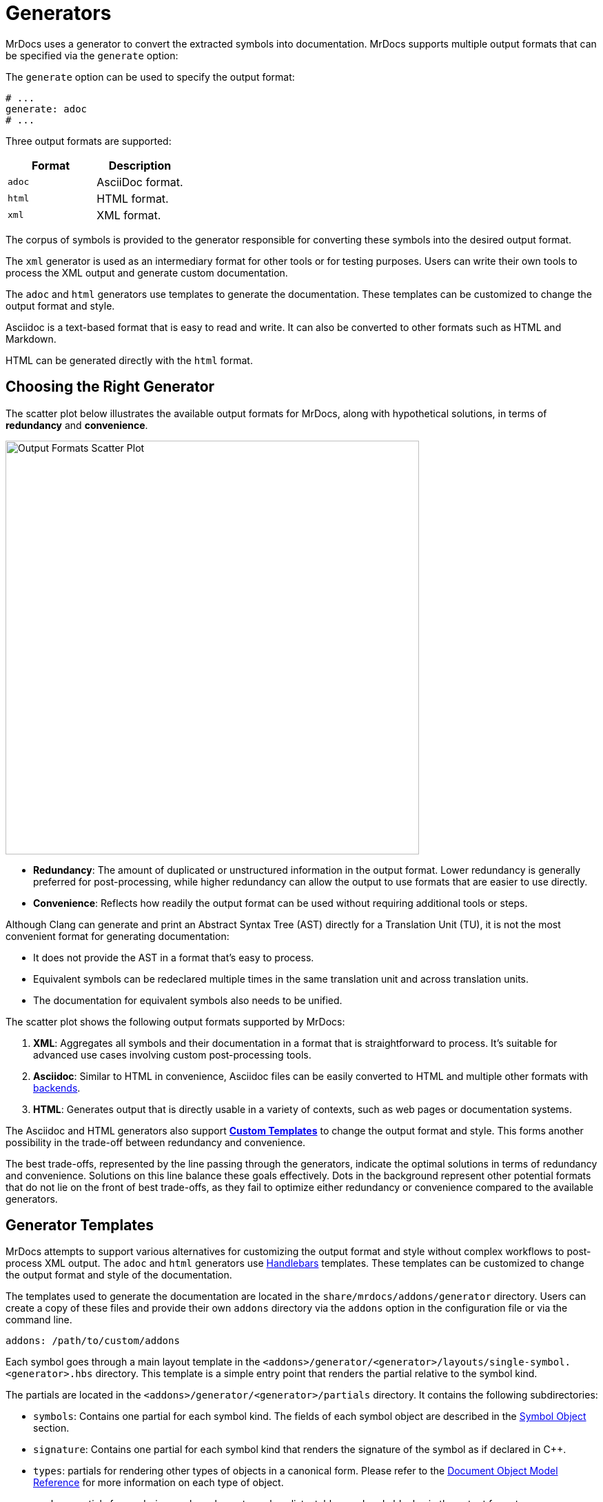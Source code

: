 = Generators

MrDocs uses a generator to convert the extracted symbols into documentation.
MrDocs supports multiple output formats that can be specified via the `generate` option:

The `generate` option can be used to specify the output format:

[source,yaml]
----
# ...
generate: adoc
# ...
----

Three output formats are supported:

|===
|Format |Description

|`adoc`
|AsciiDoc format.

|`html`
|HTML format.

|`xml`
|XML format.
|===

The corpus of symbols is provided to the generator responsible for converting these symbols into the desired output format.

The `xml` generator is used as an intermediary format for other tools or for testing purposes.
Users can write their own tools to process the XML output and generate custom documentation.

The `adoc` and `html` generators use templates to generate the documentation.
These templates can be customized to change the output format and style.

Asciidoc is a text-based format that is easy to read and write.
It can also be converted to other formats such as HTML and Markdown.

HTML can be generated directly with the `html` format.

== Choosing the Right Generator

The scatter plot below illustrates the available output formats for MrDocs, along with hypothetical solutions, in terms of **redundancy** and **convenience**.

image::generator_front.svg[Output Formats Scatter Plot,width=600]

- **Redundancy**: The amount of duplicated or unstructured information in the output format.
Lower redundancy is generally preferred for post-processing, while higher redundancy can allow the output to use formats that are easier to use directly.
- **Convenience**: Reflects how readily the output format can be used without requiring additional tools or steps.

Although Clang can generate and print an Abstract Syntax Tree (AST) directly for a Translation Unit (TU), it is not the most convenient format for generating documentation:

- It does not provide the AST in a format that's easy to process.
- Equivalent symbols can be redeclared multiple times in the same translation unit and across translation units.
- The documentation for equivalent symbols also needs to be unified.

The scatter plot shows the following output formats supported by MrDocs:

1. **XML**: Aggregates all symbols and their documentation in a format that is straightforward to process.
It's suitable for advanced use cases involving custom post-processing tools.
2. **Asciidoc**: Similar to HTML in convenience, Asciidoc files can be easily converted to HTML and multiple other formats with https://docs.asciidoctor.org/asciidoctor/latest/convert/available/:[backends].
3. **HTML**: Generates output that is directly usable in a variety of contexts, such as web pages or documentation systems.

The Asciidoc and HTML generators also support <<generator-templates,*Custom Templates*>> to change the output format and style.
This forms another possibility in the trade-off between redundancy and convenience.

The best trade-offs, represented by the line passing through the generators, indicate the optimal solutions in terms of redundancy and convenience.
Solutions on this line balance these goals effectively.
Dots in the background represent other potential formats that do not lie on the front of best trade-offs, as they fail to optimize either redundancy or convenience compared to the available generators.

[#generator-templates]
== Generator Templates

MrDocs attempts to support various alternatives for customizing the output format and style without complex workflows to post-process XML output.
The `adoc` and `html` generators use https://handlebarsjs.com/[Handlebars,window=_blank] templates.
These templates can be customized to change the output format and style of the documentation.

The templates used to generate the documentation are located in the `share/mrdocs/addons/generator` directory.
Users can create a copy of these files and provide their own `addons` directory via the `addons` option in the configuration file or via the command line.

[source,yaml]
----
addons: /path/to/custom/addons
----

Each symbol goes through a main layout template in the `<addons>/generator/<generator>/layouts/single-symbol.<generator>.hbs` directory.
This template is a simple entry point that renders the partial relative to the symbol kind.

The partials are located in the `<addons>/generator/<generator>/partials` directory.
It contains the following subdirectories:

* `symbols`: Contains one partial for each symbol kind.
The fields of each symbol object are described in the <<symbol-fields,Symbol Object>> section.
* `signature`: Contains one partial for each symbol kind that renders the signature of the symbol as if declared in {cpp}.
* `types`: partials for rendering other types of objects in a canonical form.
Please refer to the <<dom_reference,Document Object Model Reference>> for more information on each type of object.
* `markup`: partials for rendering markup elements such as lists, tables, and code blocks, in the output format.

Partials common to all generators are available in the `<addons>/generator/common/partials` directory.
The common partials are loaded before the generator-specific partials, which can override any common partials.

The multipage generator renders the layout multiple times as separate pages for each symbol.
The single-page generator renders the layout multiple times and concatenates the results in a single page.

Each time the generator encounters a symbol, it renders the layout template with the symbol data as the Handlebars context.
The layout template can include other partial templates to render the symbol data.These partials are available in the `<addons>/generator/<generator>/partials` directory.

The Document Object Model (DOM) for each symbol includes all information about the symbol.One advantage of custom templates over post-processing XML files is the ability to access symbols as a graph.If symbol `A` refers to symbol `B`, some properties of symbol `B` are likely to be required in the documentation of `A`.All templates and generators can access a reference to `B` by searching the symbol tree or simply by accessing the elements `A` refers to.All references to other symbols are resolved in the templates.

[#dom_reference]
== Document Object Model Reference

The Document Object Model (DOM) is a tree structure that represents the symbols extracted from the source code.The DOM is used by the generator to render the documentation.

=== Top-Level Fields

The top-level object in the DOM is the context for a template.The top-level object has the following properties:

|===
|Property |Type| Description

|`symbol`
|`<<symbol-fields,Symbol Object>>`
|The symbol being rendered.

|`config`
|`<<config-fields,Config Object>>`
|The configuration object.

|===

[#symbol-fields]
=== Symbol

The `Symbol` object represents a symbol extracted from the source code.The symbol being rendered is available in the `symbol` object in the Handlebars context.The symbol object has the following properties:

|===
|Property |Type| Description

| `id`
| `string`
| A unique identifier for the symbol.

| `name`
| `string`
| The nonqualified name of the symbol.

| `kind`
| `string`
| The kind of symbol. (e.g., `class`, `function`, `variable`)

| `access`
| `string`
| The access level of the symbol. (e.g., `public`, `protected`, `private`)

| `implicit`
| `string`
| Whether the symbol was implicitly extracted as a dependency.

| `namespace`
| `<<symbol-fields,Symbol Object[]>>`
| The namespaces of the symbol.

| `parent`
| `<<symbol-fields,Symbol Object>>`
| The parent namespace of the symbol.

| `doc`
| `Any`
| The documentation for the symbol.

|===

Handlebars generators extend each symbol with the following fields:

|===
|Property |Type| Description

| `url`
| `string`
| The URL of the symbol. If the documentation is a single page, this is the anchor link to the symbol starting with `#`. If the documentation is multipage, this is the path to the symbol starting with `/`.

| `anchor`
| `string`
| The anchor link to the symbol. This is used for section IDs in the documentation.

|===

The `Symbol` object has additional properties based on the kind of symbol.
The following table lists the additional properties for symbols that contain information about their scope (such as Namespaces and Classes):

|===
|Property |Type| Description

| `members`
| `<<symbol-fields,Symbol Object[]>>`
| The members of that scope (e.g., member functions, namespace symbols).

| `overloads`
| `<<symbol-fields,Symbol Object[]>>`
| Same as `members`, but groups overloaded functions as unique symbols of kind `overload`.
|===

Symbol objects that contain information about the location include the following properties:

|===
|Property |Type| Description

| `loc`
| `<<source-info-fields,Source Info Object>>`
| The location of the symbol in the source code.
|===

When the symbol kind is `namespace`, the symbol object has the following additional properties:

|===
|Property |Type| Description

| `interface`
| `<<tranche-fields,Tranche Object>>`
| The interface of the namespace.

| `usingDirectives`
| `<<symbol-fields,Symbol Object[]>>`
| The using directives of the namespace.
|===

When the symbol kind is `record` (e.g., `class`, `struct`, `union`), the symbol object has the following additional properties:

|===
|Property |Type| Description

| `tag`
| `string`
| The type of record (e.g., `class`, `struct`, `union`).

| `defaultAccess`
| `string`
| The default access level of the record members (e.g., `public`, `private`).

| `isTypedef`
| `bool`
| Whether the record is a typedef.

| `bases`
| `<<base-info-fields,Base Info Object[]>>`
| The base classes of the record.

| `interface`
| `<<interface-fields,Interface Object>>`
| The interface of the record.

| `template`
| `<<template-info-fields,Template Info Object>>`
| The template information of the record.
|===

When the symbol kind is `enum`, the symbol object has the following additional properties:

|===
|Property |Type| Description

| `type`
| `<<type-info-fields,Type Info Object>>`
| The type information of the enum.

| `isScoped`
| `bool`
| Whether the enum is scoped.
|===

When the symbol kind is `function`, the symbol object has the following additional properties:

|===
|Property |Type| Description

| `isVariadic`
| `bool`
| Whether the function is variadic.

| `isVirtual`
| `bool`
| Whether the function is virtual.

| `isVirtualAsWritten`
| `bool`
| Whether the function is virtual as written.

| `isPure`
| `bool`
| Whether the function is pure.

| `isDefaulted`
| `bool`
| Whether the function is defaulted.

| `isExplicitlyDefaulted`
| `bool`
| Whether the function is explicitly defaulted.

| `isDeleted`
| `bool`
| Whether the function is deleted.

| `isDeletedAsWritten`
| `bool`
| Whether the function is deleted as written.

| `isNoReturn`
| `bool`
| Whether the function is noreturn.

| `hasOverrideAttr`
| `bool`
| Whether the function has the override attribute.

| `hasTrailingReturn`
| `bool`
| Whether the function has a trailing return type.

| `isConst`
| `bool`
| Whether the function is const.

| `isVolatile`
| `bool`
| Whether the function is volatile.

| `isFinal`
| `bool`
| Whether the function is final.

| `isNodiscard`
| `bool`
| Whether the function is nodiscard.

| `isExplicitObjectMemberFunction`
| `bool`
| Whether the function is an explicit object member function.

| `constexprKind`
| `string`
| The constexpr kind of the function (e.g., `consteval`, `constexpr`).

| `storageClass`
| `string`
| The storage class of the function (e.g., `static`, `extern`).

| `refQualifier`
| `string`
| The reference qualifier of the function (e.g., `&`, `&&`).

| `class`
| `string`
| The function class (e.g., `constructor`, `conversion`, `destructor`).

| `params`
| `<<param-fields,Param Object[]>>`
| The parameters of the function.

| `return`
| `<<type-info-fields,Type Info Object>>`
| The return type of the function.

| `template`
| `<<template-info-fields,Template Info Object>>`
| The template information of the function.

| `overloadedOperator`
| `string`
| The overloaded operator of the function.

| `exceptionSpec`
| `string`
| The exception specification of the function.

| `explicitSpec`
| `string`
| The explicit specification of the function.

| `requires`
| `string`
| The `requires` expression of the function.
|===

When the symbol kind is `typedef`, the symbol object has the following additional properties:

|===
| Property | Type | Description

| `type`
| `<<type-info-fields,Type Info Object>>`
| The type information of the typedef.

| `template`
| `<<template-info-fields,Template Info Object>>`
| The template information of the typedef.

| `isUsing`
| `bool`
| Whether the typedef is a `using` declaration.
|===

When the symbol kind is `variable`, the symbol object has the following additional properties:

|===
| Property | Type | Description

| `type`
| `<<type-info-fields,Type Info Object>>`
| The type information of the variable.

| `template`
| `<<template-info-fields,Template Info Object>>`
| The template information of the variable.

| `constexprKind`
| `string`
| The constexpr kind of the variable (e.g., `consteval`, `constexpr`).

| `storageClass`
| `string`
| The storage class of the variable (e.g., `static`, `extern`).

| `isConstinit`
| `bool`
| Whether the variable is `constinit`.

| `isThreadLocal`
| `bool`
| Whether the variable is thread-local.

| `initializer`
| `string`
| The initializer of the variable.
|===

When the symbol kind is `field` (i.e. non-static data members), the symbol object has the following additional properties:

|===
| Property | Type | Description

| `type`
| `<<type-info-fields,Type Info Object>>`
| The type information of the field.

| `default`
| `string`
| The default value of the field.

| `isMaybeUnused`
| `bool`
| Whether the field is maybe unused.

| `isDeprecated`
| `bool`
| Whether the field is deprecated.

| `isVariant`
| `bool`
| Whether the field is a variant.

| `isMutable`
| `bool`
| Whether the field is mutable.

| `isBitfield`
| `bool`
| Whether the field is a bitfield.

| `hasNoUniqueAddress`
| `string`
| Whether the field has the `[[no_unique_address]]` attribute.

| `bitfieldWidth`
| `string`
| The width of the bitfield.
|===

When the symbol kind is `friend`, the symbol object has the following additional properties:

|===
| Property | Type | Description

| `name`
| `string`
| The name of the friend symbol or type.

| `symbol`
| <<symbol-fields,Symbol Object>>
| The friend symbol.

| `type`
| <<type-info-fields,Type Info Object>>
| The friend type.
|===

When the symbol kind is `alias`, the symbol object has the following additional properties:

|===
| Property | Type | Description

| `aliasedSymbol`
| <<name-info-fields,Name Info Object>>
| The aliased symbol.
|===

When the symbol kind is `using`, the symbol object has the following additional properties:

|===
| Property | Type | Description

| `class`
| `string`
| The class of the using declaration (e.g., `normal`, `typename`, `enum`).

| `shadows`
| <<symbol-fields,Symbol Object[]>>
| The symbols being used.

| `qualifier`
| `<<name-info-fields,Name Info Object>>`
| The qualifier of the using declaration.
|===

When the symbol kind is `enumerator`, the symbol object has the following additional properties:

|===
| Property | Type | Description

| `initializer`
| `string`
| The initializer of the enumerator.
|===

When the symbol kind is `guide`, the symbol object has the following additional properties:

|===
| Property | Type | Description

| `params`
| `<<param-fields,Param Object[]>>`
| The parameters of the guide.

| `deduced`
| `<<type-info-fields,Type Info Object>>`
| The deduced type of the guide.

| `template`
| `<<template-info-fields,Template Info Object>>`
| The template information of the guide.

| `explicitSpec`
| `string`
| The explicit specification of the guide.
|===

When the symbol kind is `concept`, the symbol object has the following additional properties:

|===
| Property | Type | Description

| `template`
| `<<template-info-fields,Template Info Object>>`
| The template information of the concept.

| `constraint`
| `string`
| The constraint of the concept.
|===

[#source-info-fields]
=== Source Info Fields

The `Source Info` object represents the location of the symbol in the source code.
The source info object has the following properties:

|===
|Property |Type| Description

| `def`
| <<location-fields,Location Object>>
| Location where the entity was defined.

| `decl`
| <<location-fields,Location Object[]>>
| Locations where the entity was declared.
|===

[#tranche-fields]
=== Tranche Object Fields

The `Tranche` object represents the symbols in a scope (e.g., namespace).
The tranche object has the following properties:

|===
|Property |Type| Description

| (symbol kind in plural form: e.g., `classes`, `functions`, `variables`)
| `<<symbol-fields,Symbol Object[]>>`
| The symbols of that kind in the scope.

| `types`
| `<<symbol-fields,Symbol Object[]>>`
| The types in the scope.

| `staticfuncs`
| `<<symbol-fields,Symbol Object[]>>`
| The static functions in the scope.

| `overloads`
| `<<symbol-fields,Symbol Object[]>>`
| The overloads in the scope.

| `staticoverloads`
| `<<symbol-fields,Symbol Object[]>>`
| The static overloads in the scope.
|===

[#interface-fields]
=== Interface Object Fields

The `Interface` object represents the interface of a record (e.g., class, struct, union).
The interface object has the following properties:

|===
|Property |Type| Description

| `public`
| `<<tranche-fields,Tranche Object>>`
| The public interface of the record.

| `protected`
| `<<tranche-fields,Tranche Object>>`
| The protected interface of the record.

| `private`
| `<<tranche-fields,Tranche Object>>`
| The private interface of the record.
|===

[#base-info-fields]
=== Base Info Fields

The `Base Info` object represents a base class of a record.
The base info object has the following properties:

|===
|Property |Type| Description

| `access`
| `string`
| The access level of the base class.

| `isVirtual`
| `bool`
| Whether the base class is virtual.

| `type`
| `<<type-info-fields,Type Info Object>>`
| The type information of the base class.
|===

[#template-info-fields]
=== Template Info Fields

The `Template Info` object represents the template information of a record, function, or typedef.
The template info object has the following properties:

|===
|Property |Type| Description

| `kind`
| `string`
| The kind of template (e.g., `explicit`, `partial`).

| `primary`
| `<<symbol-fields,Symbol Object>>`
| The primary template.

| `params`
| `<<tparam-fields,tParam Object[]>>`
| The template parameters.

| `args`
| `<<targ-fields,Type Info Object[]>>`
| The template arguments.

| `requires`
| `string`
| The `requires` expression of the template.
|===

[#type-info-fields]
=== Type Info Fields

The `Type Info` object represents the type information of a symbol.
The type info object has the following properties:

|===
|Property |Type| Description

| `kind`
| `string`
| The kind of type (e.g., `named`, `decltype`, `auto`, `pointer`, `reference`, `array`, `function`).

| `is-pack`
| `bool`
| Whether the type is a pack expansion.

| `name`
| `string`
| The name of the type.

| `operand`
| `string`
| The operand of the type.

| `keyword`
| `string`
| The keyword of the type.

| `constraint`
| `string`
| The constraint of the type.

| `cv-qualifiers`
| `string`
| The cv qualifier of the type (e.g., `const`, `volatile`).

| `parent-type`
| `<<type-info-fields,Type Info Object>>`
| The parent type of the type.

| `pointee-type`
| `<<type-info-fields,Type Info Object>>`
| The pointee type of the type.

| `element-type`
| `<<type-info-fields,Type Info Object>>`
| The element type of the type.

| `bounds-value`
| `string`
| The bounds value of the type.

| `bounds-expr`
| `string`
| The bounds expression of the type.

| `return-type`
| `<<type-info-fields,Type Info Object>>`
| The return type of the type.

| `param-types`
| `<<type-info-fields,Type Info Object[]>>`
| The parameter types of the type.

| `exception-spec`
| `string`
| The exception specification of the type.

| `ref-qualifier`
| `string`
| The reference qualifier of the type.

| `is-variadic`
| `bool`
| Whether the type is variadic.
|===

[#param-fields]
=== Param Fields

The `Param` object represents the parameter of a function.
The param object has the following properties:

|===
|Property |Type| Description

| `name`
| `string`
| The name of the parameter.

| `type`
| `<<type-info-fields,Type Info Object>>`
| The type information of the parameter.

| `default`
| `string`
| The default value of the parameter.
|===

[#name-info-fields]
=== Name Info Fields

The `Name Info` object represents the name of a symbol.
The name info object has the following properties:

|===
|Property |Type| Description

| `name`
| `string`
| The name of the symbol.

| `symbol`
| `string`
| The unique identifier of the symbol.

| `args`
| `<<targ-fields,Type Info Object[]>>`
| The template arguments of the symbol.

| `prefix`
| `string`
| The prefix of the symbol.
|===

[#location-fields]
=== Location Fields

The `Location` object represents the location of a symbol in the source code.
The location object has the following properties:

|===
|Property |Type| Description

| `path`
| `string`
| The path of the source file.

| `file`
| `string`
| The filename of the source file.

| `line`
| `integer`
| The line number of the symbol.

| `kind`
| `string`
| The kind of file (e.g., `source`, `system`, `other`).

| `documented`
| `bool`
| Whether the symbol is documented.
|===

[#tparam-fields]
=== TParam Fields

The `TParam` object represents a template parameter of a record, function, or typedef.
The tparam object has the following properties:

|===
|Property |Type| Description

| `kind`
| `string`
| The kind of template parameter (e.g., `type`, `non-type`, `template`).

| `name`
| `string`
| The name of the template parameter.

| `is-pack`
| `bool`
| Whether the template parameter is a pack expansion.

| `default`
| `string`
| The default value of the template parameter.

| `key`
| `string`
| The key kind of the template parameter.

| `constraint`
| `string`
| The constraint of the template parameter.

| `type`
| `<<type-info-fields,Type Info Object>>`
| The type information of the template parameter.

| `params`
| `<<tparam-fields,TParam Object[]>>`
| The template parameters of the template parameter.
|===

[#targ-fields]
=== Targ Fields

The `Targ` object represents a template argument of a record, function, or typedef.
The targ object has the following properties:

|===
|Property |Type| Description

| `kind`
| `string`
| The kind of template argument (e.g., `type`, `non-type`, `template`).

| `is-pack`
| `bool`
| Whether the template argument is a pack expansion.

| `type`
| `<<type-info-fields,Type Info Object>>`
| The type information of the template argument.

| `value`
| `string`
| The value of the template argument.

| `name`
| `string`
| The name of the template argument.

| `template`
| `<<template-info-fields,Template Info Object>>`
| The template information of the template argument.
|===

[#config-fields]
=== Config Fields

The `Config` object represents the configuration object.
It includes all values provided to MrDocs in the configuration file or via the command line.
Please refer to the xref:config-file.adoc[configuration file reference] for more information.
